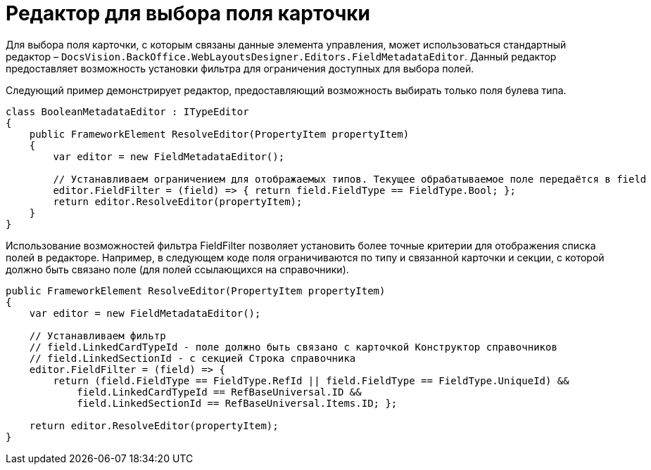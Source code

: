 = Редактор для выбора поля карточки

Для выбора поля карточки, с которым связаны данные элемента управления, может использоваться стандартный редактор – `DocsVision.BackOffice.WebLayoutsDesigner.Editors.FieldMetadataEditor`. Данный редактор предоставляет возможность установки фильтра для ограничения доступных для выбора полей.

Следующий пример демонстрирует редактор, предоставляющий возможность выбирать только поля булева типа.

[source,csharp]
----
class BooleanMetadataEditor : ITypeEditor
{
    public FrameworkElement ResolveEditor(PropertyItem propertyItem)
    {
        var editor = new FieldMetadataEditor();
        
        // Устанавливаем ограничением для отображаемых типов. Текущее обрабатываемое поле передаётся в field
        editor.FieldFilter = (field) => { return field.FieldType == FieldType.Bool; };
        return editor.ResolveEditor(propertyItem);
    }
}

----

Использование возможностей фильтра FieldFilter позволяет установить более точные критерии для отображения списка полей в редакторе. Например, в следующем коде поля ограничиваются по типу и связанной карточки и секции, с которой должно быть связано поле (для полей ссылающихся на справочники).

[source,csharp]
----
public FrameworkElement ResolveEditor(PropertyItem propertyItem)
{
    var editor = new FieldMetadataEditor();
    
    // Устанавливаем фильтр
    // field.LinkedCardTypeId - поле должно быть связано с карточкой Конструктор справочников
    // field.LinkedSectionId - с секцией Строка справочника
    editor.FieldFilter = (field) => {
        return (field.FieldType == FieldType.RefId || field.FieldType == FieldType.UniqueId) && 
            field.LinkedCardTypeId == RefBaseUniversal.ID && 
            field.LinkedSectionId == RefBaseUniversal.Items.ID; };

    return editor.ResolveEditor(propertyItem);
}
----